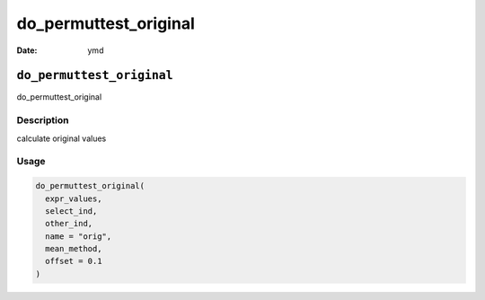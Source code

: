 ======================
do_permuttest_original
======================

:Date: ymd

``do_permuttest_original``
==========================

do_permuttest_original

Description
-----------

calculate original values

Usage
-----

.. code:: r

   do_permuttest_original(
     expr_values,
     select_ind,
     other_ind,
     name = "orig",
     mean_method,
     offset = 0.1
   )
